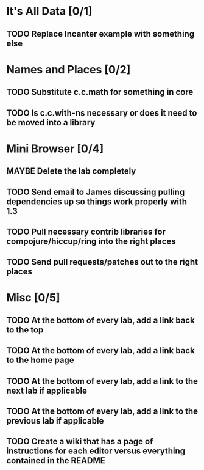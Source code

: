 #+TODO: MAYBE TODO IN-PROGRESS REVIEW DONE
* It's All Data [0/1]
** TODO Replace Incanter example with something else
* Names and Places [0/2]
** TODO Substitute c.c.math for something in core
** TODO Is c.c.with-ns necessary or does it need to be moved into a library
* Mini Browser [0/4]
** MAYBE Delete the lab completely
** TODO Send email to James discussing pulling dependencies up so things work properly with 1.3
** TODO Pull necessary contrib libraries for compojure/hiccup/ring into the right places
** TODO Send pull requests/patches out to the right places
* Misc [0/5]
** TODO At the bottom of every lab, add a link back to the top
** TODO At the bottom of every lab, add a link back to the home page
** TODO At the bottom of every lab, add a link to the next lab if applicable
** TODO At the bottom of every lab, add a link to the previous lab if applicable
** TODO Create a wiki that has a page of instructions for each editor versus everything contained in the README
